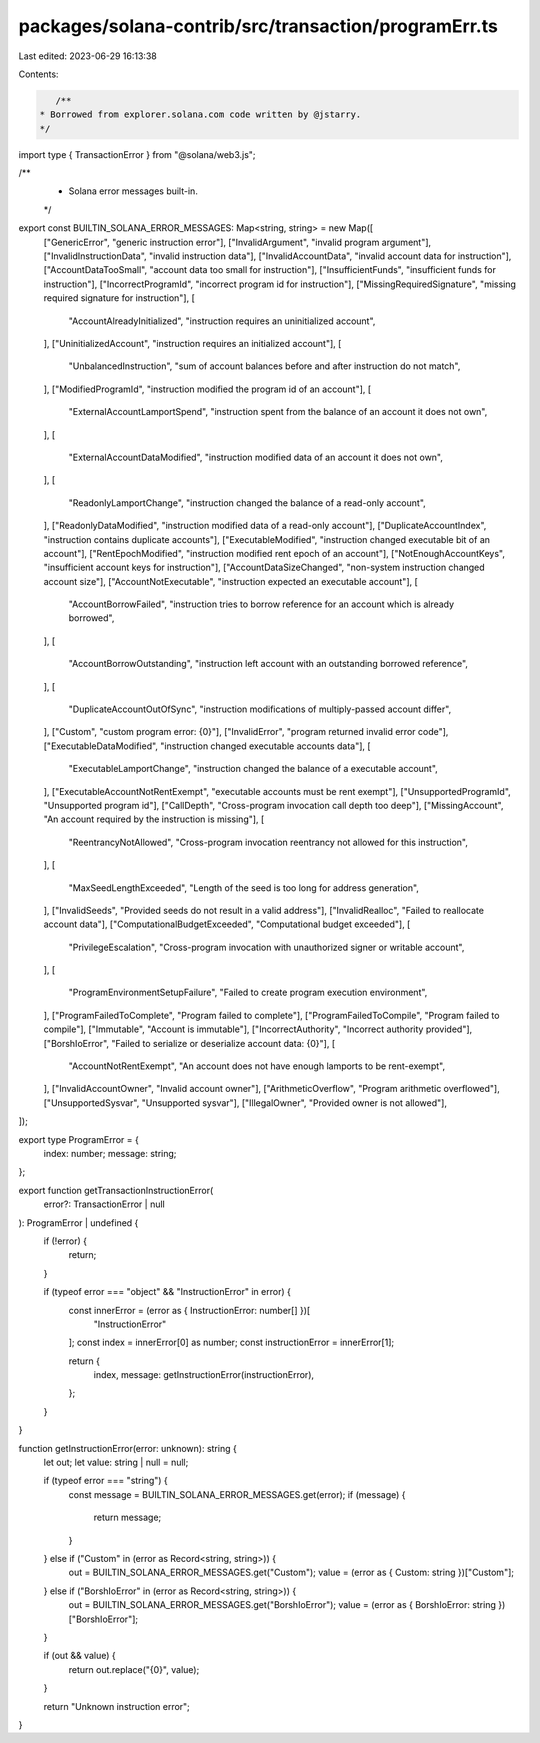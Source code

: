 packages/solana-contrib/src/transaction/programErr.ts
=====================================================

Last edited: 2023-06-29 16:13:38

Contents:

.. code-block:: ts

    /**
 * Borrowed from explorer.solana.com code written by @jstarry.
 */

import type { TransactionError } from "@solana/web3.js";

/**
 * Solana error messages built-in.
 */
export const BUILTIN_SOLANA_ERROR_MESSAGES: Map<string, string> = new Map([
  ["GenericError", "generic instruction error"],
  ["InvalidArgument", "invalid program argument"],
  ["InvalidInstructionData", "invalid instruction data"],
  ["InvalidAccountData", "invalid account data for instruction"],
  ["AccountDataTooSmall", "account data too small for instruction"],
  ["InsufficientFunds", "insufficient funds for instruction"],
  ["IncorrectProgramId", "incorrect program id for instruction"],
  ["MissingRequiredSignature", "missing required signature for instruction"],
  [
    "AccountAlreadyInitialized",
    "instruction requires an uninitialized account",
  ],
  ["UninitializedAccount", "instruction requires an initialized account"],
  [
    "UnbalancedInstruction",
    "sum of account balances before and after instruction do not match",
  ],
  ["ModifiedProgramId", "instruction modified the program id of an account"],
  [
    "ExternalAccountLamportSpend",
    "instruction spent from the balance of an account it does not own",
  ],
  [
    "ExternalAccountDataModified",
    "instruction modified data of an account it does not own",
  ],
  [
    "ReadonlyLamportChange",
    "instruction changed the balance of a read-only account",
  ],
  ["ReadonlyDataModified", "instruction modified data of a read-only account"],
  ["DuplicateAccountIndex", "instruction contains duplicate accounts"],
  ["ExecutableModified", "instruction changed executable bit of an account"],
  ["RentEpochModified", "instruction modified rent epoch of an account"],
  ["NotEnoughAccountKeys", "insufficient account keys for instruction"],
  ["AccountDataSizeChanged", "non-system instruction changed account size"],
  ["AccountNotExecutable", "instruction expected an executable account"],
  [
    "AccountBorrowFailed",
    "instruction tries to borrow reference for an account which is already borrowed",
  ],
  [
    "AccountBorrowOutstanding",
    "instruction left account with an outstanding borrowed reference",
  ],
  [
    "DuplicateAccountOutOfSync",
    "instruction modifications of multiply-passed account differ",
  ],
  ["Custom", "custom program error: {0}"],
  ["InvalidError", "program returned invalid error code"],
  ["ExecutableDataModified", "instruction changed executable accounts data"],
  [
    "ExecutableLamportChange",
    "instruction changed the balance of a executable account",
  ],
  ["ExecutableAccountNotRentExempt", "executable accounts must be rent exempt"],
  ["UnsupportedProgramId", "Unsupported program id"],
  ["CallDepth", "Cross-program invocation call depth too deep"],
  ["MissingAccount", "An account required by the instruction is missing"],
  [
    "ReentrancyNotAllowed",
    "Cross-program invocation reentrancy not allowed for this instruction",
  ],
  [
    "MaxSeedLengthExceeded",
    "Length of the seed is too long for address generation",
  ],
  ["InvalidSeeds", "Provided seeds do not result in a valid address"],
  ["InvalidRealloc", "Failed to reallocate account data"],
  ["ComputationalBudgetExceeded", "Computational budget exceeded"],
  [
    "PrivilegeEscalation",
    "Cross-program invocation with unauthorized signer or writable account",
  ],
  [
    "ProgramEnvironmentSetupFailure",
    "Failed to create program execution environment",
  ],
  ["ProgramFailedToComplete", "Program failed to complete"],
  ["ProgramFailedToCompile", "Program failed to compile"],
  ["Immutable", "Account is immutable"],
  ["IncorrectAuthority", "Incorrect authority provided"],
  ["BorshIoError", "Failed to serialize or deserialize account data: {0}"],
  [
    "AccountNotRentExempt",
    "An account does not have enough lamports to be rent-exempt",
  ],
  ["InvalidAccountOwner", "Invalid account owner"],
  ["ArithmeticOverflow", "Program arithmetic overflowed"],
  ["UnsupportedSysvar", "Unsupported sysvar"],
  ["IllegalOwner", "Provided owner is not allowed"],
]);

export type ProgramError = {
  index: number;
  message: string;
};

export function getTransactionInstructionError(
  error?: TransactionError | null
): ProgramError | undefined {
  if (!error) {
    return;
  }

  if (typeof error === "object" && "InstructionError" in error) {
    const innerError = (error as { InstructionError: number[] })[
      "InstructionError"
    ];
    const index = innerError[0] as number;
    const instructionError = innerError[1];

    return {
      index,
      message: getInstructionError(instructionError),
    };
  }
}

function getInstructionError(error: unknown): string {
  let out;
  let value: string | null = null;

  if (typeof error === "string") {
    const message = BUILTIN_SOLANA_ERROR_MESSAGES.get(error);
    if (message) {
      return message;
    }
  } else if ("Custom" in (error as Record<string, string>)) {
    out = BUILTIN_SOLANA_ERROR_MESSAGES.get("Custom");
    value = (error as { Custom: string })["Custom"];
  } else if ("BorshIoError" in (error as Record<string, string>)) {
    out = BUILTIN_SOLANA_ERROR_MESSAGES.get("BorshIoError");
    value = (error as { BorshIoError: string })["BorshIoError"];
  }

  if (out && value) {
    return out.replace("{0}", value);
  }

  return "Unknown instruction error";
}


